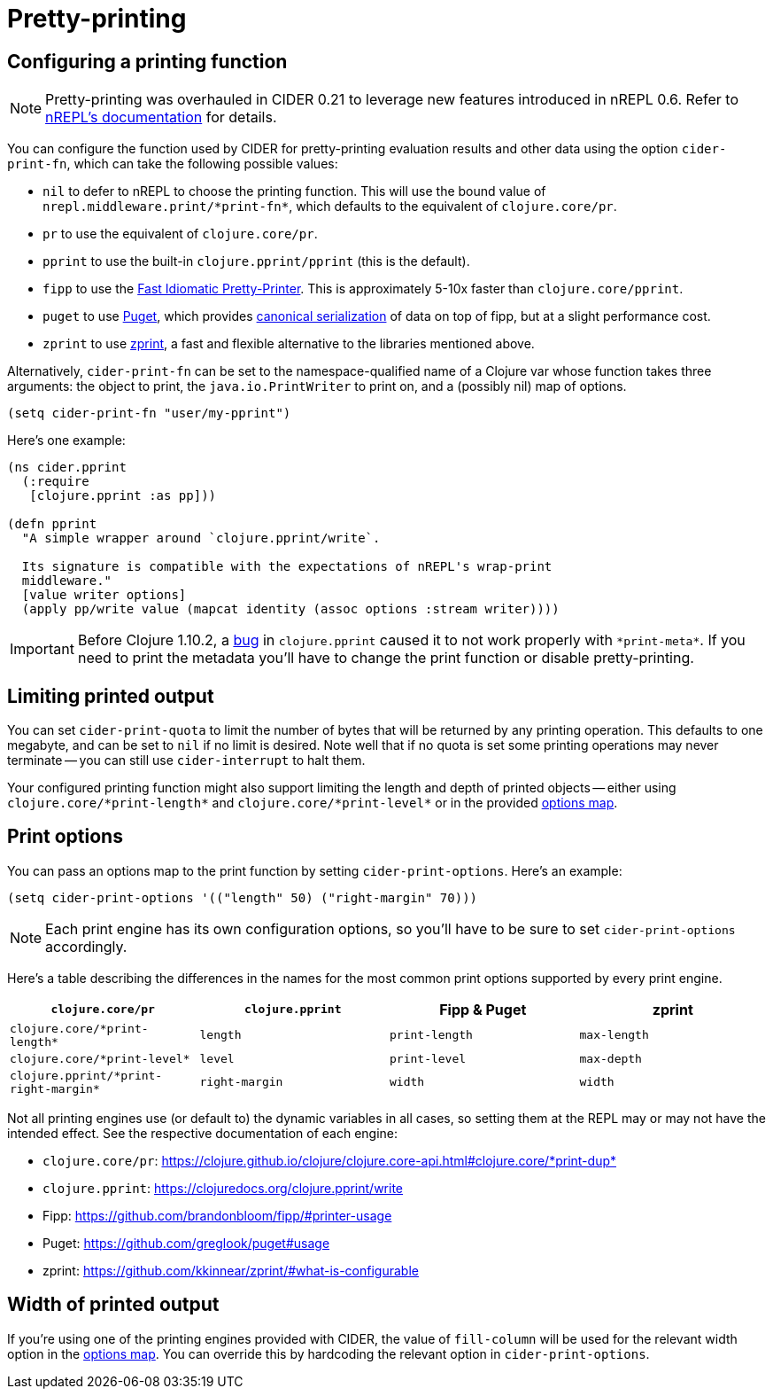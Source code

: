 = Pretty-printing

== Configuring a printing function

NOTE: Pretty-printing was overhauled in CIDER 0.21 to leverage new features introduced in nREPL 0.6.  Refer to https://nrepl.org/nrepl/usage/misc.html#_pretty_printing[nREPL's documentation] for details.

You can configure the function used by CIDER for pretty-printing evaluation results and other data using the option `cider-print-fn`, which can take the following possible values:

* `nil` to defer to nREPL to choose the printing function. This will use the bound value of `+nrepl.middleware.print/*print-fn*+`, which defaults to the equivalent of `clojure.core/pr`.
* `pr` to use the equivalent of `clojure.core/pr`.
* `pprint` to use the built-in `clojure.pprint/pprint` (this is the default).
* `fipp` to use the https://github.com/brandonbloom/fipp[Fast Idiomatic Pretty-Printer]. This is approximately 5-10x faster than `clojure.core/pprint`.
* `puget` to use https://github.com/greglook/puget[Puget], which provides https://github.com/greglook/puget#canonical-representation[canonical serialization] of data on top of fipp, but at a slight performance cost.
* `zprint` to use https://github.com/kkinnear/zprint[zprint], a fast and flexible alternative to the libraries mentioned above.

Alternatively, `cider-print-fn` can be set to the namespace-qualified name of a Clojure var whose function takes three arguments: the object to print, the `java.io.PrintWriter` to print on, and a (possibly nil) map of options.

[source,lisp]
----
(setq cider-print-fn "user/my-pprint")
----

Here's one example:

[source,clojure]
----
(ns cider.pprint
  (:require
   [clojure.pprint :as pp]))

(defn pprint
  "A simple wrapper around `clojure.pprint/write`.

  Its signature is compatible with the expectations of nREPL's wrap-print
  middleware."
  [value writer options]
  (apply pp/write value (mapcat identity (assoc options :stream writer))))
----

IMPORTANT: Before Clojure 1.10.2, a https://clojure.atlassian.net/browse/CLJ-1445[bug] in `clojure.pprint` caused it to not work properly with `+*print-meta*+`. If you need to print the metadata you'll have to change the print function or disable pretty-printing.

== Limiting printed output

You can set `cider-print-quota` to limit the number of bytes that will be returned by any printing operation. This defaults to one megabyte, and can be set to `nil` if no limit is desired. Note well that if no quota is set some printing operations may never terminate -- you can still use `cider-interrupt` to halt them.

Your configured printing function might also support limiting the length and depth of printed objects -- either using `+clojure.core/*print-length*+` and `+clojure.core/*print-level*+` or in the provided <<print-options,options map>>.

== Print options

You can pass an options map to the print function by setting `cider-print-options`. Here's an example:

[source,lisp]
----
(setq cider-print-options '(("length" 50) ("right-margin" 70)))
----

NOTE: Each print engine has its own configuration options, so you'll have to be sure to set `cider-print-options` accordingly.

Here's a table describing the differences in the names for the most common print options supported by every print engine.

|===
| `clojure.core/pr` | `clojure.pprint` | Fipp & Puget | zprint

| `+clojure.core/*print-length*+`
| `length`
| `print-length`
| `max-length`

| `+clojure.core/*print-level*+`
| `level`
| `print-level`
| `max-depth`

| `+clojure.pprint/*print-right-margin*+`
| `right-margin`
| `width`
| `width`
|===

Not all printing engines use (or default to) the dynamic variables in all cases, so setting them at the REPL may or may not have the intended effect. See the respective documentation of each engine:

* `clojure.core/pr`: https://clojure.github.io/clojure/clojure.core-api.html#clojure.core/+*print-dup*+
* `clojure.pprint`: https://clojuredocs.org/clojure.pprint/write
* Fipp: https://github.com/brandonbloom/fipp/#printer-usage
* Puget: https://github.com/greglook/puget#usage
* zprint: https://github.com/kkinnear/zprint/#what-is-configurable

== Width of printed output

If you're using one of the printing engines provided with CIDER, the value of `fill-column` will be used for the relevant width option in the <<print-options,options map>>. You can override this by hardcoding the relevant option in `cider-print-options`.

